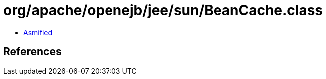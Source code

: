 = org/apache/openejb/jee/sun/BeanCache.class

 - link:BeanCache-asmified.java[Asmified]

== References

